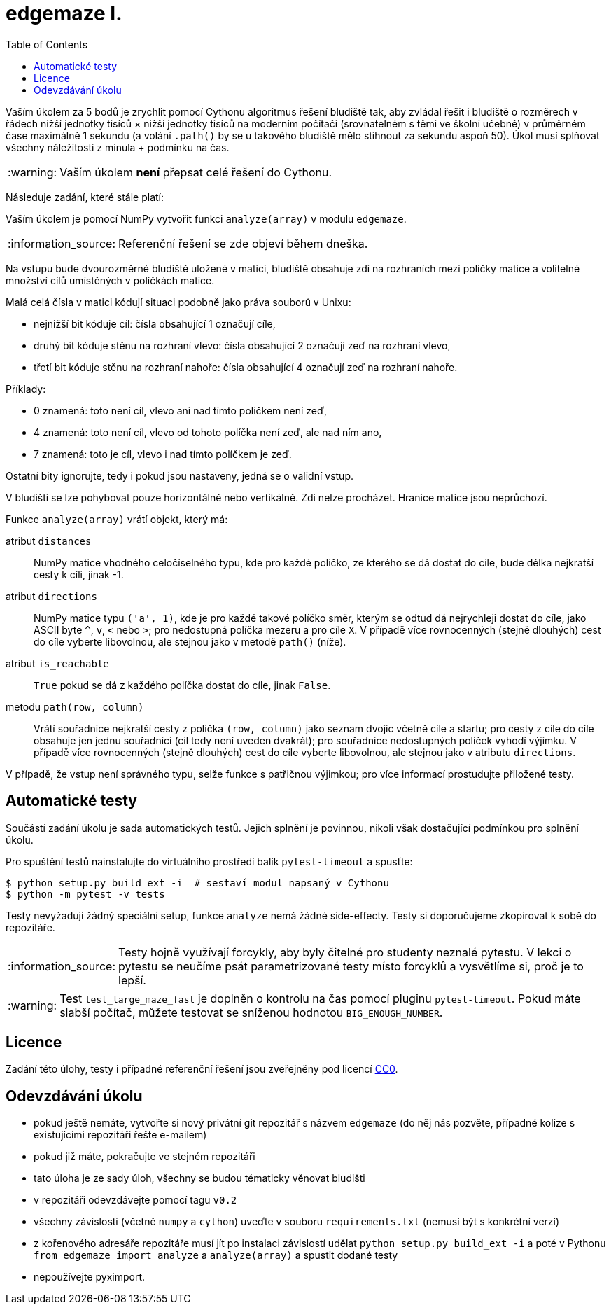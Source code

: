 = edgemaze I.
:toc:
:note-caption: :information_source:
:warning-caption: :warning:

Vaším úkolem za 5 bodů je zrychlit pomocí Cythonu algoritmus řešení bludiště tak,
aby zvládal řešit i bludiště o rozměrech v řádech nižší jednotky tisíců × nižší jednotky tisíců
na moderním počítači (srovnatelném s těmi ve školní učebně) v průměrném čase maximálně 1 sekundu
(a volání `.path()` by se u takového bludiště mělo stihnout za sekundu aspoň 50).
Úkol musí splňovat všechny náležitosti z minula + podmínku na čas.

WARNING: Vaším úkolem *není* přepsat celé řešení do Cythonu.

Následuje zadání, které stále platí:

Vaším úkolem je pomocí NumPy vytvořit funkci `analyze(array)` v modulu `edgemaze`.

NOTE: Referenční řešení se zde objeví během dneška.

Na vstupu bude dvourozměrné bludiště uložené v matici,
bludiště obsahuje zdi na rozhraních mezi políčky matice a volitelné množství cílů umístěných v políčkách matice.

Malá celá čísla v matici kódují situaci podobně jako práva souborů v Unixu:

- nejnižší bit kóduje cíl: čísla obsahující 1 označují cíle,
- druhý bit kóduje stěnu na rozhraní vlevo: čísla obsahující 2 označují zeď na rozhraní vlevo,
- třetí bit kóduje stěnu na rozhraní nahoře: čísla obsahující 4 označují zeď na rozhraní nahoře.

Příklady:

- 0 znamená: toto není cíl, vlevo ani nad tímto políčkem není zeď,
- 4 znamená: toto není cíl, vlevo od tohoto políčka není zeď, ale nad ním ano,
- 7 znamená: toto je cíl, vlevo i nad tímto políčkem je zeď.

Ostatní bity ignorujte, tedy i pokud jsou nastaveny, jedná se o validní vstup.

V bludišti se lze pohybovat pouze horizontálně nebo vertikálně.
Zdi nelze procházet. Hranice matice jsou neprůchozí.

Funkce `analyze(array)` vrátí objekt, který má:

atribut `distances`::
  NumPy matice vhodného celočíselného typu, kde pro každé políčko, ze kterého se dá dostat do cíle,
  bude délka nejkratší cesty k cíli, jinak -1.

atribut `directions`::
  NumPy matice typu `('a', 1)`, kde je pro každé takové políčko směr, kterým se odtud dá nejrychleji dostat do cíle,
  jako ASCII byte `^`, `v`, `<` nebo `>`; pro nedostupná políčka mezeru a pro cíle `X`.
  V případě více rovnocenných (stejně dlouhých) cest do cíle vyberte libovolnou,
  ale stejnou jako v metodě `path()` (níže).

atribut `is_reachable`::
  `True` pokud se dá z každého políčka dostat do cíle, jinak `False`.

metodu `path(row, column)`::
  Vrátí souřadnice nejkratší cesty z políčka `(row, column)` jako seznam dvojic včetně cíle a startu;
  pro cesty z cíle do cíle obsahuje jen jednu souřadnici (cíl tedy není uveden dvakrát);
  pro souřadnice nedostupných políček vyhodí výjimku.
  V případě více rovnocenných (stejně dlouhých) cest do cíle vyberte libovolnou,
  ale stejnou jako v atributu `directions`.

V případě, že vstup není správného typu, selže funkce s patřičnou výjimkou;
pro více informací prostudujte přiložené testy.

== Automatické testy

Součástí zadání úkolu je sada automatických testů.
Jejich splnění je povinnou, nikoli však dostačující podmínkou pro splnění úkolu.

Pro spuštění testů nainstalujte do virtuálního prostředí balík `pytest-timeout` a spusťte:

[source,console]
$ python setup.py build_ext -i  # sestaví modul napsaný v Cythonu
$ python -m pytest -v tests

Testy nevyžadují žádný speciální setup, funkce `analyze` nemá žádné side-effecty.
Testy si doporučujeme zkopírovat k sobě do repozitáře.

NOTE: Testy hojně využívají forcykly, aby byly čitelné pro studenty neznalé pytestu.
V lekci o pytestu se neučíme psát parametrizované testy místo forcyklů a vysvětlíme si, proč je to lepší.

WARNING: Test `test_large_maze_fast` je doplněn o kontrolu na čas pomocí pluginu `pytest-timeout`.
Pokud máte slabší počítač, můžete testovat se sníženou hodnotou `BIG_ENOUGH_NUMBER`.

== Licence

Zadání této úlohy, testy i případné referenční řešení jsou zveřejněny pod licencí
https://creativecommons.org/publicdomain/zero/1.0/deed.cs[CC0].

== Odevzdávání úkolu

* pokud ještě nemáte, vytvořte si nový privátní git repozitář s názvem `edgemaze` (do něj nás pozvěte, případné kolize s existujícími repozitáři řešte e-mailem)
* pokud již máte, pokračujte ve stejném repozitáři
* tato úloha je ze sady úloh, všechny se budou tématicky věnovat bludišti
* v repozitáři odevzdávejte pomocí tagu `v0.2`
* všechny závislosti (včetně `numpy` a `cython`) uveďte v souboru `requirements.txt` (nemusí být s konkrétní verzí)
* z kořenového adresáře repozitáře musí jít po instalaci závislostí udělat `python setup.py build_ext -i` a poté v Pythonu `from edgemaze import analyze` a `analyze(array)` a spustit dodané testy
* nepoužívejte pyximport.

